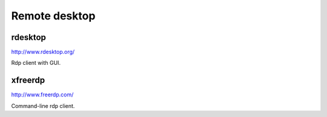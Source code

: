 Remote desktop 
=======================

 
rdesktop
---------

.. index:: rdesktop, remote desktop

http://www.rdesktop.org/

Rdp client with GUI. 


xfreerdp
---------

.. index:: xfreerdp, remote desktop

http://www.freerdp.com/

Command-line rdp client.
